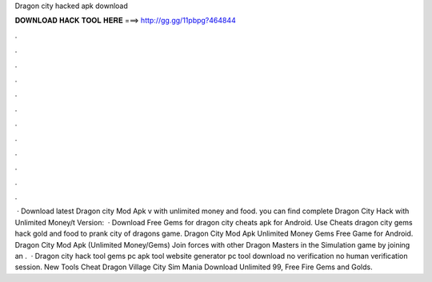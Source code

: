 Dragon city hacked apk download

𝐃𝐎𝐖𝐍𝐋𝐎𝐀𝐃 𝐇𝐀𝐂𝐊 𝐓𝐎𝐎𝐋 𝐇𝐄𝐑𝐄 ===> http://gg.gg/11pbpg?464844

.

.

.

.

.

.

.

.

.

.

.

.

 · Download latest Dragon city Mod Apk v with unlimited money and food. you can find complete Dragon City Hack with Unlimited Money/t Version:   · Download Free Gems for dragon city cheats apk for Android. Use Cheats dragon city gems hack gold and food to prank city of dragons game. Dragon City Mod Apk Unlimited Money Gems Free Game for Android. Dragon City Mod Apk (Unlimited Money/Gems) Join forces with other Dragon Masters in the Simulation game by joining an .  · Dragon city hack tool gems pc apk tool website generator pc tool download no verification no human verification session. New Tools Cheat  Dragon Village City Sim Mania Download Unlimited 99, Free Fire Gems and Golds.